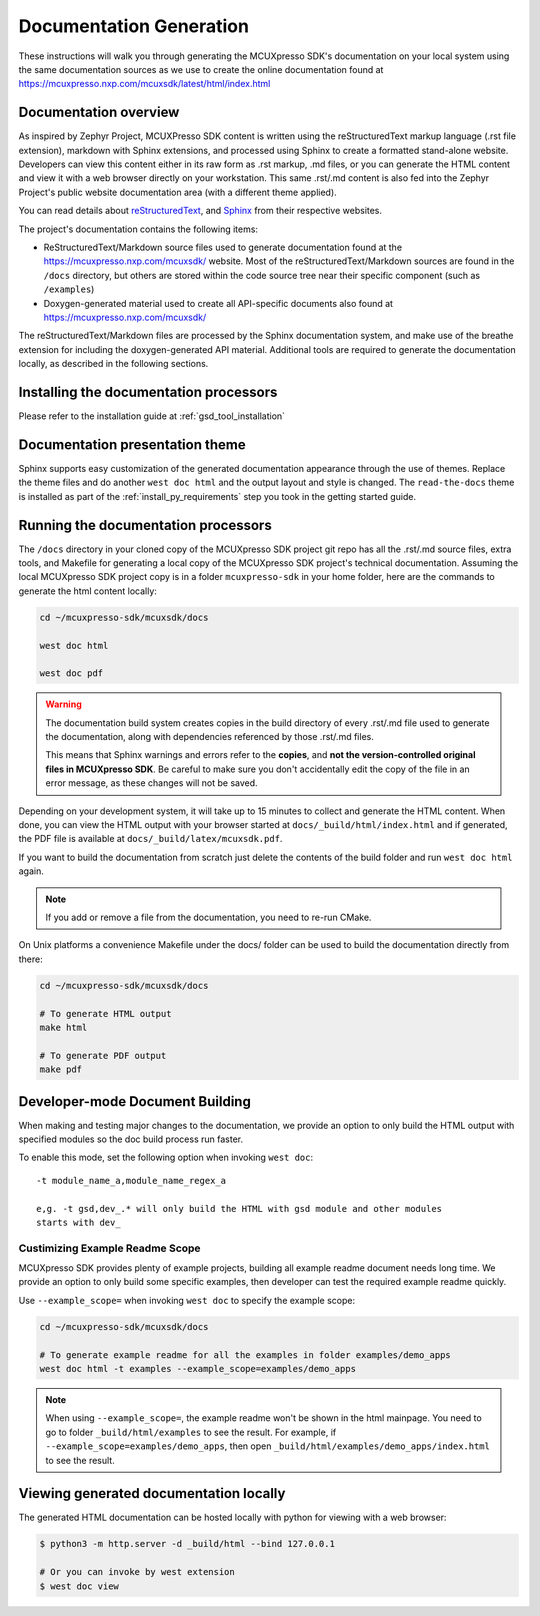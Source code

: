 .. _mcuxsdk_doc:

Documentation Generation
########################

These instructions will walk you through generating the MCUXpresso SDK's
documentation on your local system using the same documentation sources
as we use to create the online documentation found at
https://mcuxpresso.nxp.com/mcuxsdk/latest/html/index.html

.. _documentation-overview:

Documentation overview
**********************

As inspired by Zephyr Project, MCUXPresso SDK content is written using the reStructuredText markup
language (.rst file extension), markdown with Sphinx extensions, and processed
using Sphinx to create a formatted stand-alone website. Developers can
view this content either in its raw form as .rst markup, .md files, or you
can generate the HTML content and view it with a web browser directly on
your workstation. This same .rst/.md content is also fed into the Zephyr
Project's public website documentation area (with a different theme
applied).

You can read details about `reStructuredText`_, and `Sphinx`_ from
their respective websites.

The project's documentation contains the following items:

* ReStructuredText/Markdown source files used to generate documentation found at the
  https://mcuxpresso.nxp.com/mcuxsdk/ website. Most of the reStructuredText/Markdown sources
  are found in the ``/docs`` directory, but others are stored within the
  code source tree near their specific component (such as ``/examples``)

* Doxygen-generated material used to create all API-specific documents
  also found at https://mcuxpresso.nxp.com/mcuxsdk/

.. graphviz::
   :caption: Schematic of the documentation build process

   digraph {
      rankdir=LR

      images [shape="rectangle" label=".png, .jpg\nimages"]
      markdown [shape="rectangle" label=".md\nmarkdown files"]
      rst [shape="rectangle" label="restructuredText\nfiles"]
      modulen [shape="rectangle" label="Module N"]
      module1 [shape="rectangle" label="Module 1\ne,g. mid_wireless"]
      module_file [shape="rectangle" label="Module File\n_cfg/user_config.yml"]
      module_usr [shape="rectangle" label="-t mid_wireless\nUser Specify Modules"]
      conf [shape="rectangle" label="conf.py\nconfiguration"]
      rtd [shape="rectangle" label="read-the-docs\ntheme"]
      header [shape="rectangle" label="c header\ncomments"]
      doxycfg [shape="rectangle" label="Doxyfile\nDoxygen Config File"]
      xml [shape="rectangle" label="XML"]
      html [shape="rectangle" label="HTML\nweb site"]
      pdf [shape="rectangle" label="PDF\nprintable"]
      sphinx[shape="ellipse" label="sphinx +\nbreathe,\ndocutils"]

      images -> module1
      rst -> module1
      markdown -> module1
      module1 -> module_file
      modulen -> module_file
      module_file -> sphinx
      module_usr -> sphinx
      conf -> sphinx
      header -> doxygen
      doxycfg -> doxygen
      doxygen -> xml
      xml-> sphinx
      rtd -> sphinx
      sphinx -> html
      sphinx -> pdf
   }


The reStructuredText/Markdown files are processed by the Sphinx documentation system,
and make use of the breathe extension for including the doxygen-generated API
material.  Additional tools are required to generate the
documentation locally, as described in the following sections.

.. _documentation-processors:

Installing the documentation processors
***************************************

Please refer to the installation guide at :ref:`gsd_tool_installation`

Documentation presentation theme
********************************

Sphinx supports easy customization of the generated documentation
appearance through the use of themes. Replace the theme files and do
another ``west doc html`` and the output layout and style is changed.
The ``read-the-docs`` theme is installed as part of the
:ref:`install_py_requirements` step you took in the getting started
guide.

Running the documentation processors
************************************

The ``/docs`` directory in your cloned copy of the MCUXpresso SDK project git
repo has all the .rst/.md source files, extra tools, and Makefile for
generating a local copy of the MCUXpresso SDK project's technical documentation.
Assuming the local MCUXpresso SDK project copy is in a folder ``mcuxpresso-sdk`` in your home
folder, here are the commands to generate the html content locally:

.. code-block:: console

   cd ~/mcuxpresso-sdk/mcuxsdk/docs

   west doc html

   west doc pdf

.. warning::

   The documentation build system creates copies in the build
   directory of every .rst/.md file used to generate the documentation,
   along with dependencies referenced by those .rst/.md files.

   This means that Sphinx warnings and errors refer to the **copies**,
   and **not the version-controlled original files in MCUXpresso SDK**. Be
   careful to make sure you don't accidentally edit the copy of the
   file in an error message, as these changes will not be saved.

Depending on your development system, it will take up to 15 minutes to
collect and generate the HTML content.  When done, you can view the HTML
output with your browser started at ``docs/_build/html/index.html`` and
if generated, the PDF file is available at ``docs/_build/latex/mcuxsdk.pdf``.

If you want to build the documentation from scratch just delete the contents
of the build folder and run ``west doc html`` again.

.. note::

   If you add or remove a file from the documentation, you need to re-run CMake.

On Unix platforms a convenience Makefile under the docs/ folder can be used to
build the documentation directly from there:

.. code-block:: console

   cd ~/mcuxpresso-sdk/mcuxsdk/docs

   # To generate HTML output
   make html

   # To generate PDF output
   make pdf

Developer-mode Document Building
********************************

When making and testing major changes to the documentation, we provide an option
to only build the HTML output with specified modules so the doc build process run
faster.

To enable this mode, set the following option when invoking ``west doc``::

   -t module_name_a,module_name_regex_a

   e,g. -t gsd,dev_.* will only build the HTML with gsd module and other modules
   starts with dev_

Custimizing Example Readme Scope
================================

MCUXpresso SDK provides plenty of example projects, building all example readme
document needs long time. We provide an option to only build some specific
examples, then developer can test the required example readme quickly.

Use ``--example_scope=`` when invoking ``west doc`` to specify the example scope:

.. code-block:: console

   cd ~/mcuxpresso-sdk/mcuxsdk/docs

   # To generate example readme for all the examples in folder examples/demo_apps
   west doc html -t examples --example_scope=examples/demo_apps


.. note::

   When using ``--example_scope=``, the example readme won't be shown in the html
   mainpage. You need to go to folder ``_build/html/examples`` to see the result.
   For example, if ``--example_scope=examples/demo_apps``, then open
   ``_build/html/examples/demo_apps/index.html`` to see the result.


Viewing generated documentation locally
***************************************

The generated HTML documentation can be hosted locally with python for viewing
with a web browser:

.. code-block:: console

   $ python3 -m http.server -d _build/html --bind 127.0.0.1

   # Or you can invoke by west extension
   $ west doc view

.. _reStructuredText: http://sphinx-doc.org/rest.html
.. _Sphinx: http://sphinx-doc.org/
.. _Windows Python Path: https://docs.python.org/3/using/windows.html#finding-the-python-executable
.. _Doxygen External Documentation: https://www.doxygen.nl/manual/external.html
